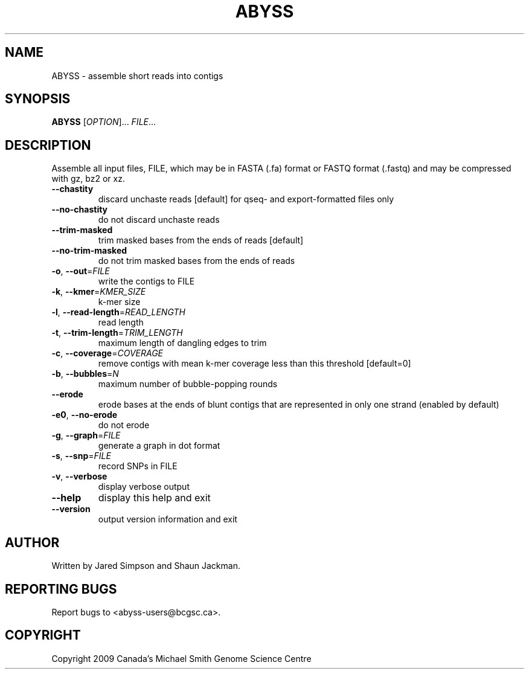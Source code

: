 .TH ABYSS "1" "2009-Aug" "ABYSS (ABySS) 1.0.13" "User Commands"
.SH NAME
ABYSS \- assemble short reads into contigs
.SH SYNOPSIS
.B ABYSS
[\fIOPTION\fR]... \fIFILE\fR...
.SH DESCRIPTION
Assemble all input files, FILE, which may be in FASTA (.fa) format or
FASTQ format (.fastq) and may be compressed with gz, bz2 or xz.
.TP
\fB--chastity\fR
discard unchaste reads [default]
for qseq- and export-formatted files only
.TP
\fB--no-chastity\fR
do not discard unchaste reads
.TP
\fB--trim-masked\fR
trim masked bases from the ends of reads [default]
.TP
\fB--no-trim-masked\fR
do not trim masked bases from the ends of reads
.TP
\fB\-o\fR, \fB\-\-out\fR=\fIFILE\fR
write the contigs to FILE
.TP
\fB\-k\fR, \fB\-\-kmer\fR=\fIKMER_SIZE\fR
k\-mer size
.TP
\fB\-l\fR, \fB\-\-read\-length\fR=\fIREAD_LENGTH\fR
read length
.TP
\fB\-t\fR, \fB\-\-trim\-length\fR=\fITRIM_LENGTH\fR
maximum length of dangling edges to trim
.TP
\fB\-c\fR, \fB\-\-coverage\fR=\fICOVERAGE\fR
remove contigs with mean k-mer coverage less than this threshold
[default=0]
.TP
\fB\-b\fR, \fB\-\-bubbles\fR=\fIN\fR
maximum number of bubble\-popping rounds
.TP
\fB\-\-erode\fR
erode bases at the ends of blunt contigs that are represented in only
one strand (enabled by default)
.TP
\fB\-e0\fR, \fB\-\-no-erode\fR
do not erode
.TP
\fB\-g\fR, \fB\-\-graph\fR=\fIFILE\fR
generate a graph in dot format
.TP
\fB\-s\fR, \fB\-\-snp\fR=\fIFILE\fR
record SNPs in FILE
.TP
\fB\-v\fR, \fB\-\-verbose\fR
display verbose output
.TP
\fB\-\-help\fR
display this help and exit
.TP
\fB\-\-version\fR
output version information and exit
.SH AUTHOR
Written by Jared Simpson and Shaun Jackman.
.SH "REPORTING BUGS"
Report bugs to <abyss-users@bcgsc.ca>.
.SH COPYRIGHT
Copyright 2009 Canada's Michael Smith Genome Science Centre

